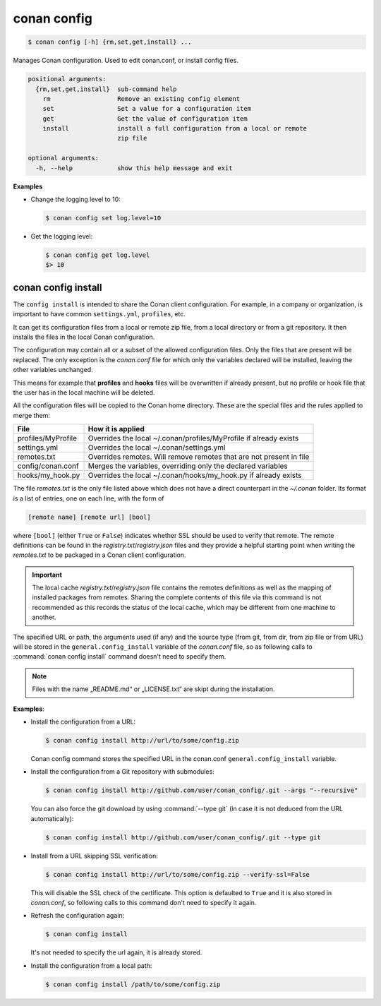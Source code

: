 .. spelling::

  MyProfile


.. _conan_config:

conan config
============

.. code-block:: bash

    $ conan config [-h] {rm,set,get,install} ...

Manages Conan configuration. Used to edit conan.conf, or install config files.

.. code-block:: text

    positional arguments:
      {rm,set,get,install}  sub-command help
        rm                  Remove an existing config element
        set                 Set a value for a configuration item
        get                 Get the value of configuration item
        install             install a full configuration from a local or remote
                            zip file

    optional arguments:
      -h, --help            show this help message and exit


**Examples**

- Change the logging level to 10:

  .. code-block:: bash

      $ conan config set log.level=10

- Get the logging level:

  .. code-block:: bash

      $ conan config get log.level
      $> 10

.. _conan_config_install:

conan config install
--------------------

The ``config install`` is intended to share the Conan client configuration. For example, in a company or organization,
is important to have common ``settings.yml``, ``profiles``, etc.

It can get its configuration files from a local or remote zip file, from a local directory or from a git repository. It then installs the
files in the local Conan configuration.

The configuration may contain all or a subset of the allowed configuration files. Only the files that are present will be
replaced. The only exception is the *conan.conf* file for which only the variables declared will be installed,
leaving the other variables unchanged.

This means for example that **profiles** and **hooks** files will be overwritten if already present, but no profile or hook file that the
user has in the local machine will be deleted.

All the configuration files will be copied to the Conan home directory. These are the special files and the rules applied to merge them:

+--------------------------------+----------------------------------------------------------------------+
| File                           | How it is applied                                                    |
+================================+======================================================================+
| profiles/MyProfile             | Overrides the local ~/.conan/profiles/MyProfile if already exists    |
+--------------------------------+----------------------------------------------------------------------+
| settings.yml                   | Overrides the local ~/.conan/settings.yml                            |
+--------------------------------+----------------------------------------------------------------------+
| remotes.txt                    | Overrides remotes. Will remove remotes that are not present in file  |
+--------------------------------+----------------------------------------------------------------------+
| config/conan.conf              | Merges the variables, overriding only the declared variables         |
+--------------------------------+----------------------------------------------------------------------+
| hooks/my_hook.py               | Overrides the local ~/.conan/hooks/my_hook.py if already exists      |
+--------------------------------+----------------------------------------------------------------------+

The file *remotes.txt* is the only file listed above which does not have a direct counterpart in
the *~/.conan* folder. Its format is a list of entries, one on each line, with the form of

.. code-block:: text

    [remote name] [remote url] [bool]

where ``[bool]`` (either ``True`` or ``False``) indicates whether SSL should be used to verify that remote. The remote definitions can be
found in the *registry.txt*/*registry.json* files and they provide a helpful starting point when writing the *remotes.txt* to be packaged in
a Conan client configuration.

.. important::
    The local cache *registry.txt*/*registry.json* file contains the remotes definitions as well as the mapping of installed packages from
    remotes. Sharing the complete contents of this file via this command is not recommended as this records the status of the local cache,
    which may be different from one machine to another.

The specified URL or path, the arguments used (if any) and the source type (from git, from dir, from zip file or from URL) will be stored in
the ``general.config_install`` variable of the *conan.conf* file, so as following calls to :command:`conan config install` command doesn't
need to specify them.

.. note::
    Files with the name „README.md“ or „LICENSE.txt“ are skipt during the installation.

**Examples**:

- Install the configuration from a URL:

  .. code-block:: bash

      $ conan config install http://url/to/some/config.zip

  Conan config command stores the specified URL in the conan.conf ``general.config_install`` variable.

- Install the configuration from a Git repository with submodules:

  .. code-block:: bash

      $ conan config install http://github.com/user/conan_config/.git --args "--recursive"

  You can also force the git download by using :command:`--type git` (in case it is not deduced from the URL automatically):

  .. code-block:: bash

      $ conan config install http://github.com/user/conan_config/.git --type git

- Install from a URL skipping SSL verification:

  .. code-block:: bash

      $ conan config install http://url/to/some/config.zip --verify-ssl=False

  This will disable the SSL check of the certificate. This option is defaulted to ``True`` and it is also stored in *conan.conf*, so
  following calls to this command don't need to specify it again.

- Refresh the configuration again:

  .. code-block:: bash

      $ conan config install

  It's not needed to specify the url again, it is already stored.

- Install the configuration from a local path:

  .. code-block:: bash

      $ conan config install /path/to/some/config.zip
